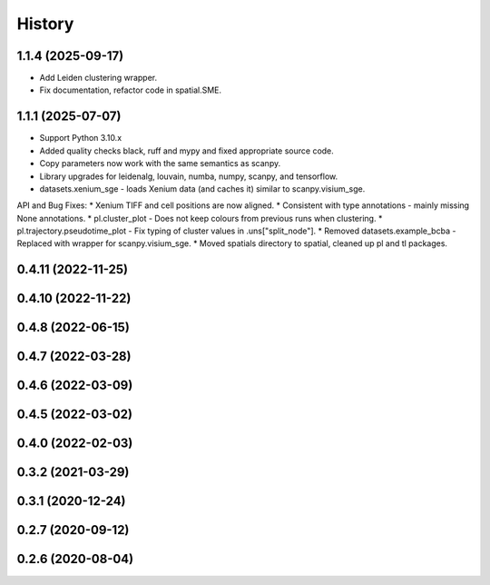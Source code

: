 =======
History
=======

1.1.4 (2025-09-17)
------------------
* Add Leiden clustering wrapper.
* Fix documentation, refactor code in spatial.SME.

1.1.1 (2025-07-07)
------------------
* Support Python 3.10.x
* Added quality checks black, ruff and mypy and fixed appropriate source code.
* Copy parameters now work with the same semantics as scanpy.
* Library upgrades for leidenalg, louvain, numba, numpy, scanpy, and tensorflow.
* datasets.xenium_sge - loads Xenium data (and caches it) similar to scanpy.visium_sge.

API and Bug Fixes:
* Xenium TIFF and cell positions are now aligned.
* Consistent with type annotations - mainly missing None annotations.
* pl.cluster_plot - Does not keep colours from previous runs when clustering.
* pl.trajectory.pseudotime_plot - Fix typing of cluster values in .uns["split_node"].
* Removed datasets.example_bcba - Replaced with wrapper for scanpy.visium_sge.
* Moved spatials directory to spatial, cleaned up pl and tl packages.

0.4.11 (2022-11-25)
------------------

0.4.10 (2022-11-22)
------------------

0.4.8 (2022-06-15)
------------------

0.4.7 (2022-03-28)
------------------

0.4.6 (2022-03-09)
------------------

0.4.5 (2022-03-02)
------------------

0.4.0 (2022-02-03)
------------------

0.3.2 (2021-03-29)
------------------

0.3.1 (2020-12-24)
------------------

0.2.7 (2020-09-12)
------------------

0.2.6 (2020-08-04)
------------------
